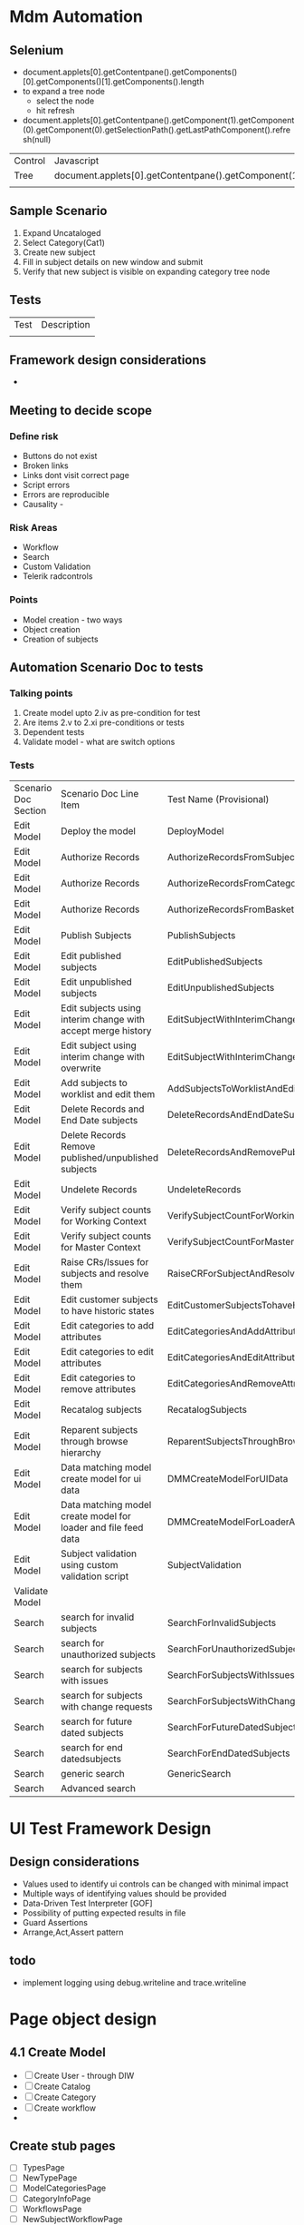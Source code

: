 * Mdm Automation
** Selenium
  + document.applets[0].getContentpane().getComponents()[0].getComponents()[1].getComponents().length
  + to expand a tree node
    - select the node
    - hit refresh
  + document.applets[0].getContentpane().getComponent(1).getComponent(0).getComponent(0).getSelectionPath().getLastPathComponent().refresh(null)
   
| Control | Javascript                                                                           |
| Tree    | document.applets[0].getContentpane().getComponent(1).getComponent(0).getComponent(0) |
|         |                                                                                      |
** Sample Scenario
   1. Expand Uncataloged
   2. Select Category(Cat1)
   3. Create new subject
   4. Fill in subject details on new window and submit
   5. Verify that new subject is visible on expanding category tree node

** Tests
| Test | Description |
|      |             |

** Framework design considerations
   + 
** Meeting to decide scope
*** Define risk
    + Buttons do not exist
    + Broken links
    + Links dont visit correct page
    + Script errors
    + Errors are reproducible
    + Causality -
*** Risk Areas
    + Workflow
    + Search
    + Custom Validation
    + Telerik radcontrols
*** Points
    + Model creation - two ways
    + Object creation
    + Creation of subjects
   
** Automation Scenario Doc to tests
*** Talking points
    1. Create model upto 2.iv as pre-condition for test
    2. Are items 2.v to 2.xi pre-conditions or tests
    3. Dependent tests
    4. Validate model - what are switch options
       
*** Tests

| Scenario Doc Section | Scenario Doc Line Item                                         | Test Name (Provisional)                               |
| Edit Model           | Deploy the model                                               | DeployModel                                           |
| Edit Model           | Authorize Records                                              | AuthorizeRecordsFromSubjectView                       |
| Edit Model           | Authorize Records                                              | AuthorizeRecordsFromCategoryView                      |
| Edit Model           | Authorize Records                                              | AuthorizeRecordsFromBasketView                        |
| Edit Model           | Publish Subjects                                               | PublishSubjects                                       |
| Edit Model           | Edit published subjects                                        | EditPublishedSubjects                                 |
| Edit Model           | Edit unpublished subjects                                      | EditUnpublishedSubjects                               |
| Edit Model           | Edit subjects using interim change with accept merge history   | EditSubjectWithInterimChangeAndAcceptMergeHistory     |
| Edit Model           | Edit subject using interim change with overwrite               | EditSubjectWithInterimChangeAndOverwriteFutureChanges |
| Edit Model           | Add subjects to worklist and edit them                         | AddSubjectsToWorklistAndEdit                          |
| Edit Model           | Delete Records and End Date subjects                           | DeleteRecordsAndEndDateSubjects                       |
| Edit Model           | Delete Records Remove published/unpublished subjects           | DeleteRecordsAndRemovePublishedSubjects               |
| Edit Model           | Undelete Records                                               | UndeleteRecords                                       |
| Edit Model           | Verify subject counts for Working Context                      | VerifySubjectCountForWorkingContext                   |
| Edit Model           | Verify subject counts for Master Context                       | VerifySubjectCountForMasterContext                    |
| Edit Model           | Raise CRs/Issues for subjects and resolve them                 | RaiseCRForSubjectAndResolve                           |
| Edit Model           | Edit customer subjects to have historic states                 | EditCustomerSubjectsTohaveHistoricStates              |
| Edit Model           | Edit categories to add attributes                              | EditCategoriesAndAddAttributes                        |
| Edit Model           | Edit categories to edit attributes                             | EditCategoriesAndEditAttributes                       |
| Edit Model           | Edit categories to remove attributes                           | EditCategoriesAndRemoveAttributes                     |
| Edit Model           | Recatalog subjects                                             | RecatalogSubjects                                     |
| Edit Model           | Reparent subjects through browse hierarchy                     | ReparentSubjectsThroughBrowseHierarchy                |
| Edit Model           | Data matching model create model for ui data                   | DMMCreateModelForUIData                               |
| Edit Model           | Data matching model create model for loader and file feed data | DMMCreateModelForLoaderAndFileFeedData                |
| Edit Model           | Subject validation using custom validation script              | SubjectValidation                                     |
| Validate Model       |                                                                |                                                       |
| Search               | search for invalid subjects                                    | SearchForInvalidSubjects                              |
| Search               | search for unauthorized subjects                               | SearchForUnauthorizedSubjects                         |
| Search               | search for subjects with issues                                | SearchForSubjectsWithIssues                           |
| Search               | search for subjects with change requests                       | SearchForSubjectsWithChangeRequests                   |
| Search               | search for future dated subjects                               | SearchForFutureDatedSubjects                          |
| Search               | search for end datedsubjects                                   | SearchForEndDatedSubjects                             |
| Search               | generic search                                                 | GenericSearch                                         |
| Search               | Advanced search                                                |                                                       |

* UI Test Framework Design
** Design considerations
   + Values used to identify ui controls can be changed with minimal impact
   + Multiple ways of identifying values should be provided
   + Data-Driven Test Interpreter [GOF]
   + Possibility of putting expected results in file
   + Guard Assertions
   + Arrange,Act,Assert pattern

** todo
   + implement logging using debug.writeline and trace.writeline

* Page object design
** 4.1 Create Model
   + [ ] Create User - through DIW
   + [ ] Create Catalog
   + [ ] Create Category
   + [ ] Create workflow
   + 
** Create stub pages
   + [ ] TypesPage
   + [ ] NewTypePage
   + [ ] ModelCategoriesPage
   + [ ] CategoryInfoPage
   + [ ] WorkflowsPage
   + [ ] NewSubjectWorkflowPage
   + [ ] ValidatePage
   + [ ] DeploymentPage
   + [ ] MergingPage
** Add page functionality
   + [ ] NewCategoryPage

** Page actions

| Page                        | Action | Priority | Status |
| BasketPage                  |        |          |        |
| BrowseCategoriesPage        |        |          |        |
| CatalogPage                 |        |          |        |
| CategoryInfoPage            |        |          |        |
| CategoryRecordsPage         |        |          |        |
| DeploymentPage              |        |          |        |
| EditSubjectPage             |        |          |        |
| FileFeedDetailsPage         |        |          |        |
| FileFeedsPage               |        |          |        |
| LoginPage                   |        |          |        |
| MergingPage                 |        |          |        |
| ModelCategoriesPage         |        |        1 | IP     |
| MonitorPage                 |        |          |        |
| NavigationBar               |        |          |        |
| NewCatalogPage              |        |          |        |
| NewCategoryPage             |        |          |        |
| NewSubjectWorkflowPage      |        |          |        |
| NewTypePage                 |        |          |        |
| PendingDeploymentQueue      |        |          |        |
| PendingPublicationQueuePage |        |          |        |
| SubjectPage                 |        |          |        |
| SubmitForPublicationPage    |        |          |        |
| TypesPage                   |        |          |        |
| ValidatePage                |        |          |        |
| WorkflowsPage               |        |          |        |

* Categories to create in devcontext
1. One Category with all attributes, none mandatory, create 5 subjects
2. Model category is category view
3. Subject view is in within subject
4. Can view pre-deployment validation report thorugh pending deployment queue and model categories
5. Validate and deploy does not produce report, only validate does
6. Add to basket will bring subject back to working context

* Webdriver
** Design
   + Webdriver uses a layered design. There exists a driver for every browser which uses the best method available for driving that particular browser. This means that Webdriver uses javascript in an xpcom component for firefox and C++ with IE Automation APIs for IE. The user API which forms the top layer uses the driver api for different browsers
** Using Webdriver
   + Actual and perceived safety
